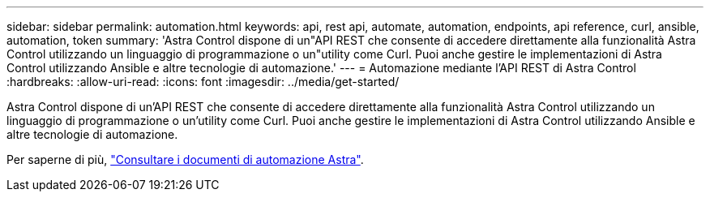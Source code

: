 ---
sidebar: sidebar 
permalink: automation.html 
keywords: api, rest api, automate, automation, endpoints, api reference, curl, ansible, automation, token 
summary: 'Astra Control dispone di un"API REST che consente di accedere direttamente alla funzionalità Astra Control utilizzando un linguaggio di programmazione o un"utility come Curl. Puoi anche gestire le implementazioni di Astra Control utilizzando Ansible e altre tecnologie di automazione.' 
---
= Automazione mediante l'API REST di Astra Control
:hardbreaks:
:allow-uri-read: 
:icons: font
:imagesdir: ../media/get-started/


[role="lead"]
Astra Control dispone di un'API REST che consente di accedere direttamente alla funzionalità Astra Control utilizzando un linguaggio di programmazione o un'utility come Curl. Puoi anche gestire le implementazioni di Astra Control utilizzando Ansible e altre tecnologie di automazione.

Per saperne di più, https://docs.netapp.com/us-en/astra-automation["Consultare i documenti di automazione Astra"^].
